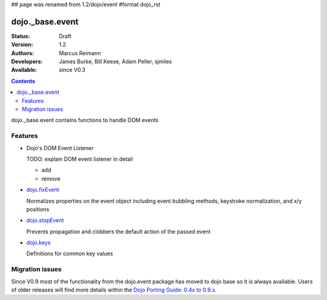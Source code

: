 ## page was renamed from 1.2/dojo/event
#format dojo_rst

dojo._base.event
================

:Status: Draft
:Version: 1.2
:Authors: Marcus Reimann
:Developers: James Burke, Bill Keese, Adam Peller, sjmiles
:Available: since V0.3

.. contents::
  :depth: 2

dojo._base.event contains functions to handle DOM events

========
Features
========

* Dojo's DOM Event Listener

  TODO: explain DOM event listener in detail

  * add

  * remove

* `dojo.fixEvent <dojo/fixEvent>`_

  Normalizes properties on the event object including event bubbling methods, keystroke normalization, and x/y positions

* `dojo.stopEvent <dojo/stopEvent>`_

  Prevents propagation and clobbers the default action of the passed event

* `dojo.keys <dojo/keys>`_

  Definitions for common key values


================
Migration issues
================

Since V0.9 most of the functionality from the dojo.event package has moved to dojo base so it is always available. Users of older releases will find more details within the `Dojo Porting Guide: 0.4x to 0.9.x <http://dojotoolkit.org/book/dojo-porting-guide-0-4-x-0-9/event-system>`__.
